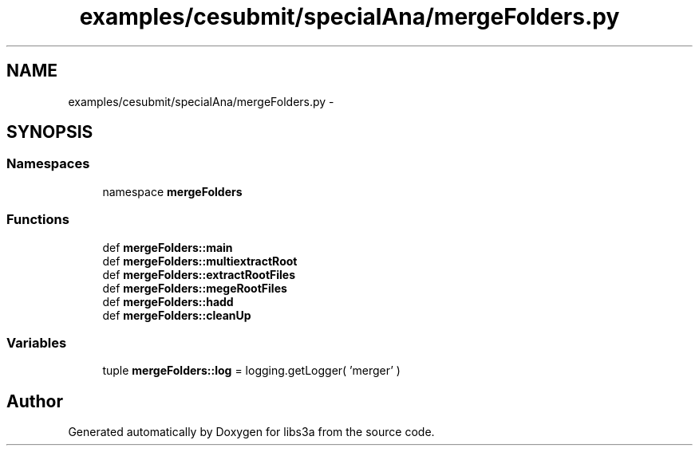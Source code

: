 .TH "examples/cesubmit/specialAna/mergeFolders.py" 3 "30 Jan 2015" "libs3a" \" -*- nroff -*-
.ad l
.nh
.SH NAME
examples/cesubmit/specialAna/mergeFolders.py \- 
.SH SYNOPSIS
.br
.PP
.SS "Namespaces"

.in +1c
.ti -1c
.RI "namespace \fBmergeFolders\fP"
.br
.in -1c
.SS "Functions"

.in +1c
.ti -1c
.RI "def \fBmergeFolders::main\fP"
.br
.ti -1c
.RI "def \fBmergeFolders::multiextractRoot\fP"
.br
.ti -1c
.RI "def \fBmergeFolders::extractRootFiles\fP"
.br
.ti -1c
.RI "def \fBmergeFolders::megeRootFiles\fP"
.br
.ti -1c
.RI "def \fBmergeFolders::hadd\fP"
.br
.ti -1c
.RI "def \fBmergeFolders::cleanUp\fP"
.br
.in -1c
.SS "Variables"

.in +1c
.ti -1c
.RI "tuple \fBmergeFolders::log\fP = logging.getLogger( 'merger' )"
.br
.in -1c
.SH "Author"
.PP 
Generated automatically by Doxygen for libs3a from the source code.

